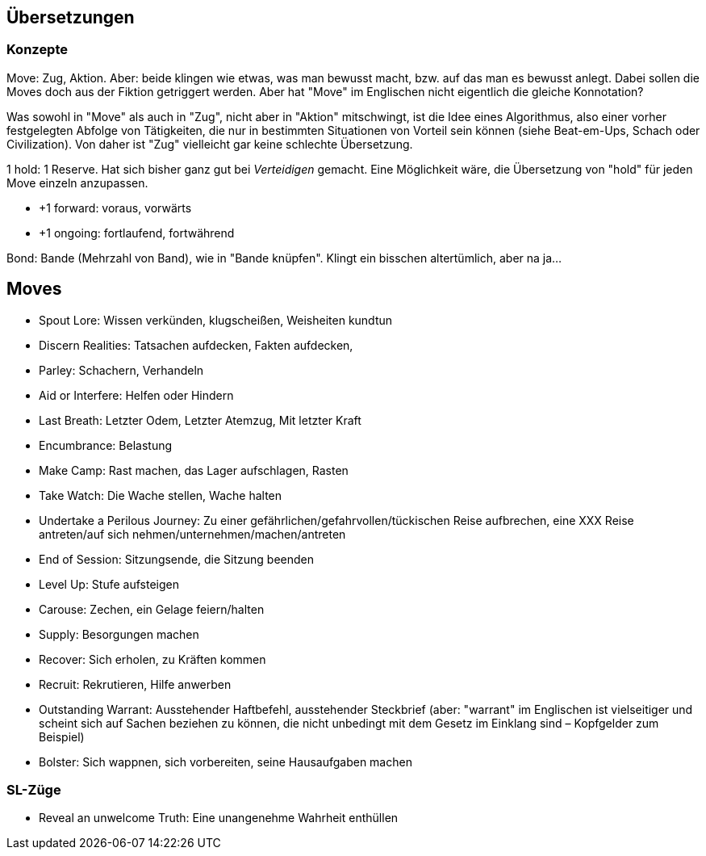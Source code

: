 == Übersetzungen

=== Konzepte

Move: Zug, Aktion. Aber: beide klingen wie etwas, was man bewusst macht, bzw. auf das man es bewusst anlegt. Dabei sollen die Moves doch aus der Fiktion getriggert werden. Aber hat "Move" im Englischen nicht eigentlich die gleiche Konnotation?

Was sowohl in "Move" als auch in "Zug", nicht aber in "Aktion" mitschwingt, ist die Idee eines Algorithmus, also einer vorher festgelegten Abfolge von Tätigkeiten, die nur in bestimmten Situationen von Vorteil sein können (siehe Beat-em-Ups, Schach oder Civilization). Von daher ist "Zug" vielleicht gar keine schlechte Übersetzung.

1 hold: 1 Reserve. Hat sich bisher ganz gut bei _Verteidigen_ gemacht. Eine Möglichkeit wäre, die Übersetzung von "hold" für jeden Move einzeln anzupassen.

* +1 forward: voraus, vorwärts
* +1 ongoing: fortlaufend, fortwährend

Bond: Bande (Mehrzahl von Band), wie in "Bande knüpfen". Klingt ein bisschen altertümlich, aber na ja…

== Moves

* Spout Lore: Wissen verkünden, klugscheißen, Weisheiten kundtun
* Discern Realities: Tatsachen aufdecken, Fakten aufdecken,
* Parley: Schachern, Verhandeln
* Aid or Interfere: Helfen oder Hindern
* Last Breath: Letzter Odem, Letzter Atemzug, Mit letzter Kraft
* Encumbrance: Belastung
* Make Camp: Rast machen, das Lager aufschlagen, Rasten
* Take Watch: Die Wache stellen, Wache halten
* Undertake a Perilous Journey: Zu einer gefährlichen/gefahrvollen/tückischen Reise aufbrechen, eine XXX Reise antreten/auf sich nehmen/unternehmen/machen/antreten
* End of Session: Sitzungsende, die Sitzung beenden
* Level Up: Stufe aufsteigen
* Carouse: Zechen, ein Gelage feiern/halten
* Supply: Besorgungen machen
* Recover: Sich erholen, zu Kräften kommen
* Recruit: Rekrutieren, Hilfe anwerben
* Outstanding Warrant: Ausstehender Haftbefehl, ausstehender Steckbrief (aber: "warrant" im Englischen ist vielseitiger und scheint sich auf Sachen beziehen zu können, die nicht unbedingt mit dem Gesetz im Einklang sind – Kopfgelder zum Beispiel)
* Bolster: Sich wappnen, sich vorbereiten, seine Hausaufgaben machen

=== SL-Züge

* Reveal an unwelcome Truth: Eine unangenehme Wahrheit enthüllen
